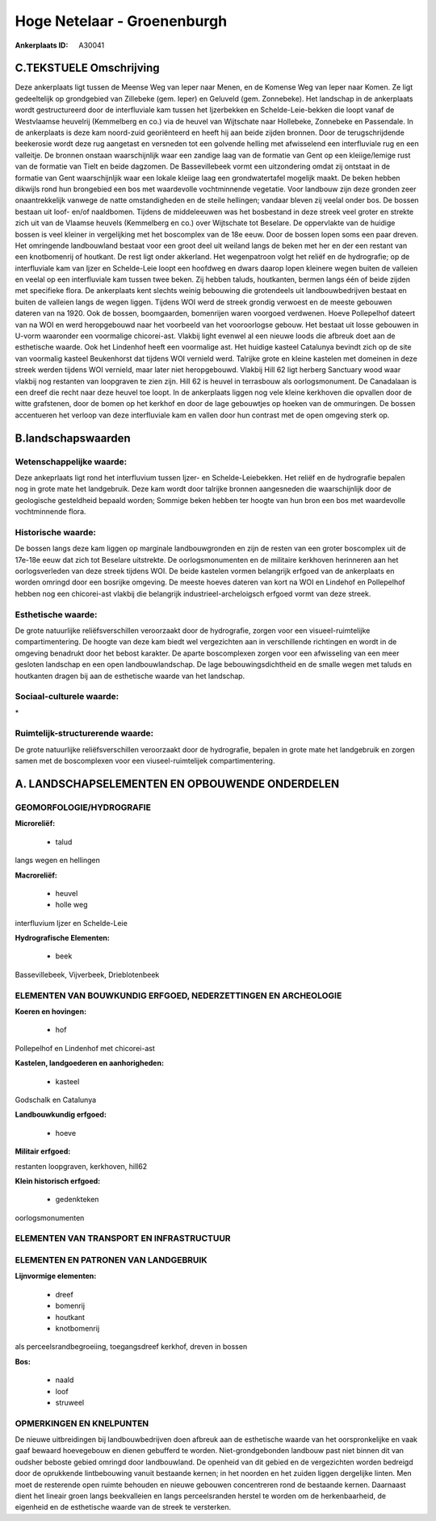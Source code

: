 Hoge Netelaar - Groenenburgh
============================

:Ankerplaats ID: A30041




C.TEKSTUELE Omschrijving
------------------------

Deze ankerplaats ligt tussen de Meense Weg van Ieper naar Menen, en de
Komense Weg van Ieper naar Komen. Ze ligt gedeeltelijk op grondgebied
van Zillebeke (gem. Ieper) en Geluveld (gem. Zonnebeke). Het landschap
in de ankerplaats wordt gestructureerd door de interfluviale kam tussen
het Ijzerbekken en Schelde-Leie-bekken die loopt vanaf de Westvlaamse
heuvelrij (Kemmelberg en co.) via de heuvel van Wijtschate naar
Hollebeke, Zonnebeke en Passendale. In de ankerplaats is deze kam
noord-zuid georiënteerd en heeft hij aan beide zijden bronnen. Door de
terugschrijdende beekerosie wordt deze rug aangetast en versneden tot
een golvende helling met afwisselend een interfluviale rug en een
valleitje. De bronnen onstaan waarschijnlijk waar een zandige laag van
de formatie van Gent op een kleiige/lemige rust van de formatie van
Tielt en beide dagzomen. De Bassevillebeek vormt een uitzondering omdat
zij ontstaat in de formatie van Gent waarschijnljik waar een lokale
kleiige laag een grondwatertafel mogelijk maakt. De beken hebben
dikwijls rond hun brongebied een bos met waardevolle vochtminnende
vegetatie. Voor landbouw zijn deze gronden zeer onaantrekkelijk vanwege
de natte omstandigheden en de steile hellingen; vandaar bleven zij
veelal onder bos. De bossen bestaan uit loof- en/of naaldbomen. Tijdens
de middeleeuwen was het bosbestand in deze streek veel groter en strekte
zich uit van de Vlaamse heuvels (Kemmelberg en co.) over Wijtschate tot
Beselare. De oppervlakte van de huidige bossen is veel kleiner in
vergelijking met het boscomplex van de 18e eeuw. Door de bossen lopen
soms een paar dreven. Het omringende landbouwland bestaat voor een groot
deel uit weiland langs de beken met her en der een restant van een
knotbomenrij of houtkant. De rest ligt onder akkerland. Het wegenpatroon
volgt het reliëf en de hydrografie; op de interfluviale kam van Ijzer en
Schelde-Leie loopt een hoofdweg en dwars daarop lopen kleinere wegen
buiten de valleien en veelal op een interfluviale kam tussen twee beken.
Zij hebben taluds, houtkanten, bermen langs één of beide zijden met
specifieke flora. De ankerplaats kent slechts weinig bebouwing die
grotendeels uit landbouwbedrijven bestaat en buiten de valleien langs de
wegen liggen. Tijdens WOI werd de streek grondig verwoest en de meeste
gebouwen dateren van na 1920. Ook de bossen, boomgaarden, bomenrijen
waren voorgoed verdwenen. Hoeve Pollepelhof dateert van na WOI en werd
heropgebouwd naar het voorbeeld van het vooroorlogse gebouw. Het bestaat
uit losse gebouwen in U-vorm waaronder een voormalige chicorei-ast.
Vlakbij light evenwel al een nieuwe loods die afbreuk doet aan de
esthetische waarde. Ook het Lindenhof heeft een voormalige ast. Het
huidige kasteel Catalunya bevindt zich op de site van voormalig kasteel
Beukenhorst dat tijdens WOI vernield werd. Talrijke grote en kleine
kastelen met domeinen in deze streek werden tijdens WOI vernield, maar
later niet heropgebouwd. Vlakbij Hill 62 ligt herberg Sanctuary wood
waar vlakbij nog restanten van loopgraven te zien zijn. Hill 62 is
heuvel in terrasbouw als oorlogsmonument. De Canadalaan is een dreef die
recht naar deze heuvel toe loopt. In de ankerplaats liggen nog vele
kleine kerkhoven die opvallen door de witte grafstenen, door de bomen op
het kerkhof en door de lage gebouwtjes op hoeken van de ommuringen. De
bossen accentueren het verloop van deze interfluviale kam en vallen door
hun contrast met de open omgeving sterk op.



B.landschapswaarden
-------------------


Wetenschappelijke waarde:
~~~~~~~~~~~~~~~~~~~~~~~~~

Deze ankeprlaats ligt rond het interfluvium tussen Ijzer- en
Schelde-Leiebekken. Het reliëf en de hydrografie bepalen nog in grote
mate het landgebruik. Deze kam wordt door talrijke bronnen aangesneden
die waarschijnlijk door de geologische gesteldheid bepaald worden;
Sommige beken hebben ter hoogte van hun bron een bos met waardevolle
vochtminnende flora.

Historische waarde:
~~~~~~~~~~~~~~~~~~~


De bossen langs deze kam liggen op marginale landbouwgronden en zijn
de resten van een groter boscomplex uit de 17e-18e eeuw dat zich tot
Beselare uitstrekte. De oorlogsmonumenten en de militaire kerkhoven
herinneren aan het oorlogsverleden van deze streek tijdens WOI. De beide
kastelen vormen belangrijk erfgoed van de ankerplaats en worden omringd
door een bosrijke omgeving. De meeste hoeves dateren van kort na WOI en
Lindehof en Pollepelhof hebben nog een chicorei-ast vlakbij die
belangrijk industrieel-archeloigsch erfgoed vormt van deze streek.

Esthetische waarde:
~~~~~~~~~~~~~~~~~~~

De grote natuurlijke reliëfsverschillen
veroorzaakt door de hydrografie, zorgen voor een visueel-ruimtelijke
compartimentering. De hoogte van deze kam biedt wel vergezichten aan in
verschillende richtingen en wordt in de omgeving benadrukt door het
bebost karakter. De aparte boscomplexen zorgen voor een afwisseling van
een meer gesloten landschap en een open landbouwlandschap. De lage
bebouwingsdichtheid en de smalle wegen met taluds en houtkanten dragen
bij aan de esthetische waarde van het landschap.


Sociaal-culturele waarde:
~~~~~~~~~~~~~~~~~~~~~~~~~


\*

Ruimtelijk-structurerende waarde:
~~~~~~~~~~~~~~~~~~~~~~~~~~~~~~~~~

De grote natuurlijke reliëfsverschillen veroorzaakt door de
hydrografie, bepalen in grote mate het landgebruik en zorgen samen met
de boscomplexen voor een viuseel-ruimtelijek compartimentering.



A. LANDSCHAPSELEMENTEN EN OPBOUWENDE ONDERDELEN
-----------------------------------------------



GEOMORFOLOGIE/HYDROGRAFIE
~~~~~~~~~~~~~~~~~~~~~~~~~

**Microreliëf:**

 * talud


langs wegen en hellingen

**Macroreliëf:**

 * heuvel
 * holle weg

interfluvium Ijzer en Schelde-Leie

**Hydrografische Elementen:**

 * beek


Bassevillebeek, Vijverbeek, Drieblotenbeek

ELEMENTEN VAN BOUWKUNDIG ERFGOED, NEDERZETTINGEN EN ARCHEOLOGIE
~~~~~~~~~~~~~~~~~~~~~~~~~~~~~~~~~~~~~~~~~~~~~~~~~~~~~~~~~~~~~~~

**Koeren en hovingen:**

 * hof


Pollepelhof en Lindenhof met chicorei-ast

**Kastelen, landgoederen en aanhorigheden:**

 * kasteel


Godschalk en Catalunya

**Landbouwkundig erfgoed:**

 * hoeve


**Militair erfgoed:**


restanten loopgraven, kerkhoven, hill62

**Klein historisch erfgoed:**

 * gedenkteken


oorlogsmonumenten

ELEMENTEN VAN TRANSPORT EN INFRASTRUCTUUR
~~~~~~~~~~~~~~~~~~~~~~~~~~~~~~~~~~~~~~~~~

ELEMENTEN EN PATRONEN VAN LANDGEBRUIK
~~~~~~~~~~~~~~~~~~~~~~~~~~~~~~~~~~~~~

**Lijnvormige elementen:**

 * dreef
 * bomenrij
 * houtkant
 * knotbomenrij

als perceelsrandbegroeiing, toegangsdreef kerkhof, dreven in bossen

**Bos:**

 * naald
 * loof
 * struweel



OPMERKINGEN EN KNELPUNTEN
~~~~~~~~~~~~~~~~~~~~~~~~~

De nieuwe uitbreidingen bij landbouwbedrijven doen afbreuk aan de
esthetische waarde van het oorspronkelijke en vaak gaaf bewaard
hoevegebouw en dienen gebufferd te worden. Niet-grondgebonden landbouw
past niet binnen dit van oudsher beboste gebied omringd door
landbouwland. De openheid van dit gebied en de vergezichten worden
bedreigd door de oprukkende lintbebouwing vanuit bestaande kernen; in
het noorden en het zuiden liggen dergelijke linten. Men moet de
resterende open ruimte behouden en nieuwe gebouwen concentreren rond de
bestaande kernen. Daarnaast dient het lineair groen langs beekvalleien
en langs perceelsranden herstel te worden om de herkenbaarheid, de
eigenheid en de esthetische waarde van de streek te versterken.
